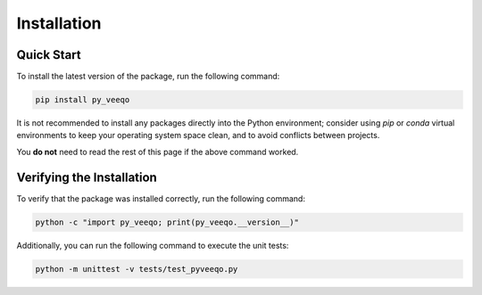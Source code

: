 Installation
============

Quick Start
-----------

To install the latest version of the package, run the following command:

.. code-block:: bash

    pip install py_veeqo

It is not recommended to install any packages directly 
into the Python environment; consider using `pip` or 
`conda` virtual environments to keep your operating 
system space clean, and to avoid conflicts between projects.

You **do not** need to read the rest of this page if the above command worked.

Verifying the Installation
--------------------------

To verify that the package was installed correctly, run the following command:

.. code-block:: bash

    python -c "import py_veeqo; print(py_veeqo.__version__)"

Additionally, you can run the following command to execute the unit tests:

.. code-block:: bash

     python -m unittest -v tests/test_pyveeqo.py